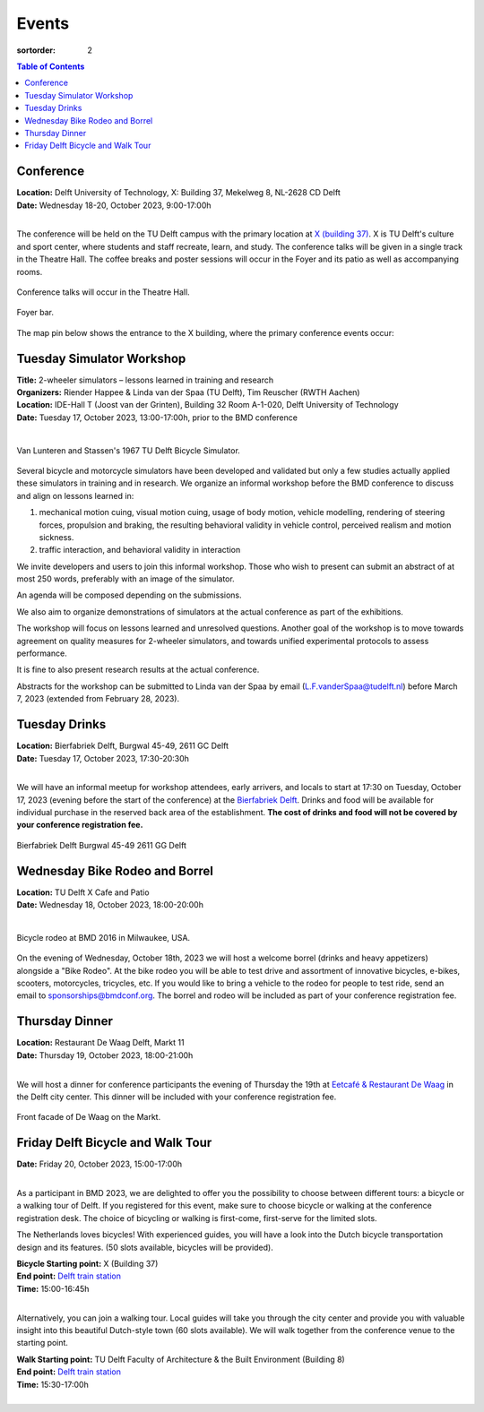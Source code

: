 ======
Events
======

:sortorder: 2

.. contents:: Table of Contents
   :local:
   :class: floatcon

Conference
==========

| **Location:** Delft University of Technology, X: Building 37, Mekelweg 8, NL-2628 CD Delft
| **Date:** Wednesday 18-20, October 2023, 9:00-17:00h
|

The conference will be held on the TU Delft campus with the primary location at
`X (building 37) <https://www.tudelft.nl/en/x/>`_. X is TU Delft's culture and
sport center, where students and staff recreate, learn, and study. The
conference talks will be given in a single track in the Theatre Hall. The
coffee breaks and poster sessions will occur in the Foyer and its patio as well
as accompanying rooms.

.. figure:: https://filelist.tudelft.nl/Sport_Cultuur/Ruimteverhuur/Downscaled%20images/Theaterzaal.jpg
   :width: 60%
   :align: center

   Conference talks will occur in the Theatre Hall.

.. figure:: https://filelist.tudelft.nl/Sport_Cultuur/Ruimteverhuur/Downscaled%20images/Foyer.jpg
   :width: 60%
   :align: center

   Foyer bar.

The map pin below shows the entrance to the X building, where the primary
conference events occur:

.. raw:: html

   <center>
   <iframe width="425" height="350"
   src="https://www.openstreetmap.org/export/embed.html?bbox=4.374393224716187%2C51.99458229346739%2C4.378872513771058%2C51.996040573011214&amp;layer=mapnik&amp;marker=51.99531143917657%2C4.376632869243622"
   style="border: 1px solid black"></iframe><br/><small><a
   href="https://www.openstreetmap.org/?mlat=51.99531&amp;mlon=4.37663#map=19/51.99531/4.37663">View
   Larger Map</a></small>
   </center>

Tuesday Simulator Workshop
==========================

| **Title:** 2-wheeler simulators – lessons learned in training and research
| **Organizers:** Riender Happee & Linda van der Spaa (TU Delft), Tim Reuscher (RWTH Aachen)
| **Location:** IDE-Hall T (Joost van der Grinten), Building 32 Room A-1-020, Delft University of Technology
| **Date:** Tuesday 17, October 2023, 13:00-17:00h, prior to the BMD conference
|

.. figure:: https://objects-us-east-1.dream.io/mechmotum/lunteren-stassen-bicycle-simulator.png
   :align: center
   :width: 60%

   Van Lunteren and Stassen's 1967 TU Delft Bicycle Simulator.

Several bicycle and motorcycle simulators have been developed and validated but
only a few studies actually applied these simulators in training and in
research. We organize an informal workshop before the BMD conference to discuss
and align on lessons learned in:

1. mechanical motion cuing, visual motion cuing, usage of body motion, vehicle
   modelling, rendering of steering forces, propulsion and braking, the
   resulting behavioral validity in vehicle control, perceived realism and
   motion sickness.
2. traffic interaction, and behavioral validity in interaction

We invite developers and users to join this informal workshop. Those who wish
to present can submit an abstract of at most 250 words, preferably with an
image of the simulator.

An agenda will be composed depending on the submissions.

We also aim to organize demonstrations of simulators at the actual conference
as part of the exhibitions.

The workshop will focus on lessons learned and unresolved questions.
Another goal of the workshop is to move towards agreement on quality measures
for 2-wheeler simulators, and towards unified experimental protocols to assess
performance.

It is fine to also present research results at the actual conference.

Abstracts for the workshop can be submitted to Linda van der Spaa by email
(L.F.vanderSpaa@tudelft.nl) before March 7, 2023 (extended from February 28,
2023).

.. raw:: html

   <center>
   <iframe width="425" height="350"
   src="https://www.openstreetmap.org/export/embed.html?bbox=4.368296563625337%2C52.00094519642011%2C4.371837079524995%2C52.00240326871032&amp;layer=mapnik&amp;marker=52.00167341286663%2C4.370066821575165"
   style="border: 1px solid black"></iframe><br/><small><a
   href="https://www.openstreetmap.org/?mlat=52.00167&amp;mlon=4.37007#map=19/52.00167/4.37007">View
   Larger Map</a></small>
   </center>

Tuesday Drinks
==============

| **Location:** Bierfabriek Delft, Burgwal 45-49, 2611 GC Delft
| **Date:** Tuesday 17, October 2023, 17:30-20:30h
|

We will have an informal meetup for workshop attendees, early arrivers, and
locals to start at 17:30 on Tuesday, October 17, 2023 (evening before the start
of the conference) at the `Bierfabriek Delft`_. Drinks and food will be
available for individual purchase in the reserved back area of the
establishment. **The cost of drinks and food will not be covered by your
conference registration fee.**

.. figure:: https://objects-us-east-1.dream.io/mechmotum/bierfabriek-delft.jpg
   :align: center

   Bierfabriek Delft
   Burgwal 45-49
   2611 GG Delft

.. raw:: html

   <center>
   <iframe width="425" height="350"
   src="https://www.openstreetmap.org/export/embed.html?bbox=4.359429180622102%2C52.01056792603119%2C4.363908469676972%2C52.012025684853946&amp;layer=mapnik&amp;marker=52.011296811379%2C4.361668825149536"
   style="border: 1px solid black"></iframe><br/><small><a
   href="https://www.openstreetmap.org/?mlat=52.01130&amp;mlon=4.36167#map=19/52.01130/4.36167">View
   Larger Map</a></small>
   </center>

.. _Bierfabriek Delft: https://www.bierfabriek.com/delft/

Wednesday Bike Rodeo and Borrel
===============================

| **Location:** TU Delft X Cafe and Patio
| **Date:** Wednesday 18, October 2023, 18:00-20:00h
|

.. figure:: https://objects-us-east-1.dream.io/mechmotum/bmd-milwaukee-rodeo.png
   :align: center
   :width: 80%

   Bicycle rodeo at BMD 2016 in Milwaukee, USA.

On the evening of Wednesday, October 18th, 2023 we will host a welcome borrel
(drinks and heavy appetizers) alongside a "Bike Rodeo". At the bike rodeo you
will be able to test drive and assortment of innovative bicycles, e-bikes,
scooters, motorcycles, tricycles, etc. If you would like to bring a vehicle to
the rodeo for people to test ride, send an email to sponsorships@bmdconf.org.
The borrel and rodeo will be included as part of your conference registration
fee.

.. raw:: html

   <center>
   <iframe width="425" height="350"
   src="https://www.openstreetmap.org/export/embed.html?bbox=4.373470544815064%2C51.99449311061773%2C4.377949833869935%2C51.99595139306632&amp;layer=mapnik&amp;marker=51.99522225777928%2C4.375710189342499"
   style="border: 1px solid black"></iframe><br/><small><a
   href="https://www.openstreetmap.org/?mlat=51.99522&amp;mlon=4.37571#map=19/51.99522/4.37571">View
   Larger Map</a></small>
   </center>

Thursday Dinner
===============

| **Location:** Restaurant De Waag Delft, Markt 11
| **Date:** Thursday 19, October 2023, 18:00-21:00h
|

We will host a dinner for conference participants the evening of Thursday the
19th at `Eetcafé & Restaurant De Waag <https://www.de-waag.nl/>`_ in the Delft
city center. This dinner will be included with your conference registration
fee.

.. figure:: https://objects-us-east-1.dream.io/mechmotum/de-waag.jpg
   :align: center
   :width: 80%

   Front facade of De Waag on the Markt.

.. raw:: html

   <center>
   <iframe width="425" height="350" src="https://www.openstreetmap.org/export/embed.html?bbox=4.355754554271699%2C52.010482076918755%2C4.3602338433265695%2C52.01198441260736&amp;layer=mapnik&amp;marker=52.011233251068084%2C4.357994198799133" style="border: 1px solid black"></iframe><br/><small><a href="https://www.openstreetmap.org/?mlat=52.01123&amp;mlon=4.35799#map=19/52.01123/4.35799">View Larger Map</a></small>
   </center>

Friday Delft Bicycle and Walk Tour
==================================

| **Date:** Friday 20, October 2023, 15:00-17:00h
|

As a participant in BMD 2023, we are delighted to offer you the possibility to
choose between different tours: a bicycle or a walking tour of Delft. If you
registered for this event, make sure to choose bicycle or walking at the
conference registration desk. The choice of bicycling or walking is first-come,
first-serve for the limited slots.

The Netherlands loves bicycles! With experienced guides, you will have a look
into the Dutch bicycle transportation design and its features. (50 slots
available, bicycles will be provided).

| **Bicycle Starting point:** X (Building 37)
| **End point:** `Delft train station <https://maps.app.goo.gl/gGKELSVJAei4LGWCA>`_
| **Time:** 15:00-16:45h
|

.. raw:: html

   <center>
   <iframe width="425" height="350"
   src="https://www.openstreetmap.org/export/embed.html?bbox=4.374393224716187%2C51.99458229346739%2C4.378872513771058%2C51.996040573011214&amp;layer=mapnik&amp;marker=51.99531143917657%2C4.376632869243622"
   style="border: 1px solid black"></iframe><br/><small><a
   href="https://www.openstreetmap.org/?mlat=51.99531&amp;mlon=4.37663#map=19/51.99531/4.37663">View
   Larger Map</a></small>
   </center>

Alternatively, you can join a walking tour. Local guides will take you through
the city center and provide you with valuable insight into this beautiful
Dutch-style town (60 slots available). We will walk together from the
conference venue to the starting point.

| **Walk Starting point:** TU Delft Faculty of Architecture & the Built Environment (Building 8)
| **End point:** `Delft train station <https://maps.app.goo.gl/gGKELSVJAei4LGWCA>`_
| **Time:** 15:30-17:00h
|

.. raw:: html

   <center>
   <iframe width="425" height="350" src="https://www.openstreetmap.org/export/embed.html?bbox=4.369044899940492%2C52.00507820422375%2C4.371405243873597%2C52.00658072133518&amp;layer=mapnik&amp;marker=52.00582946908479%2C4.3702250719070435" style="border: 1px solid black"></iframe><br/><small><a href="https://www.openstreetmap.org/?mlat=52.00583&amp;mlon=4.37023#map=19/52.00583/4.37023">View Larger Map</a></small>
   </center>
